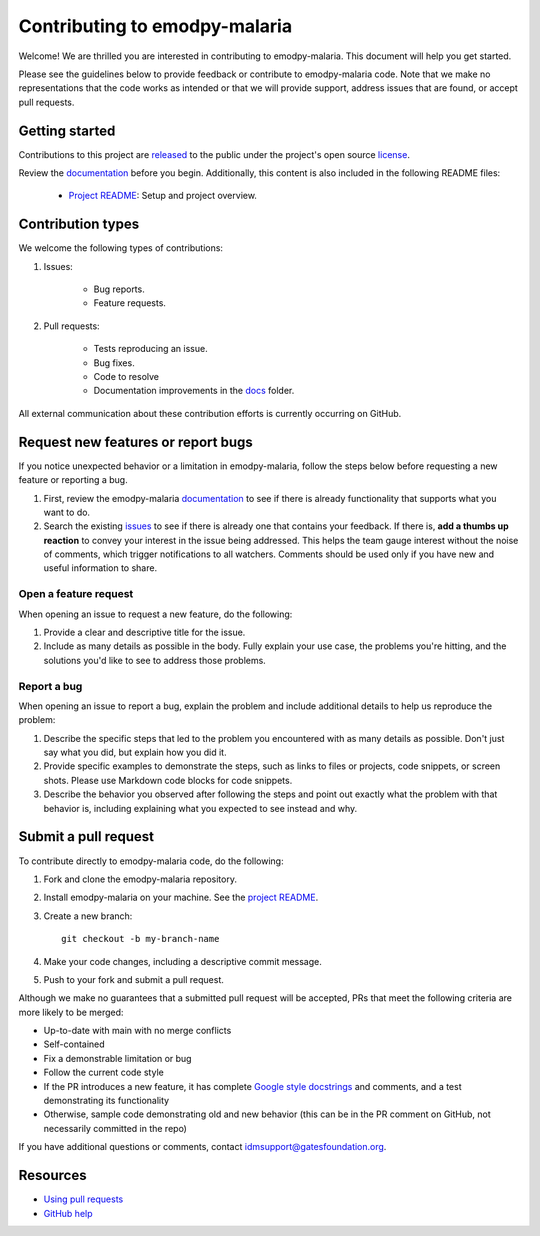==============================
Contributing to emodpy-malaria
==============================

Welcome! We are thrilled you are interested in contributing to emodpy-malaria.
This document will help you get started.

Please see the guidelines below to provide feedback or contribute to emodpy-malaria
code.  Note that we make no representations that the code works as intended or
that we will provide support, address issues that are found, or accept pull
requests.

Getting started
===============

Contributions to this project are
`released <https://help.github.com/articles/github-terms-of-service/#6-contributions-under-repository-license>`__
to the public under the project's open source license_.

.. _license: https://github.com/InstituteforDiseaseModeling/emodpy-malaria/blob/main/LICENSE

Review the `documentation`_ before you begin. Additionally, this content is also
included in the following README files:

   -  `Project README <https://github.com/InstituteforDiseaseModeling/emodpy-malaria/blob/main/README.md>`__: Setup and project overview.

Contribution types
===================

We welcome the following types of contributions:

1. Issues:

    * Bug reports.
    * Feature requests.

2. Pull requests:

    * Tests reproducing an issue.
    * Bug fixes.
    * Code to resolve
    * Documentation improvements in the docs_ folder.

.. _docs: https://github.com/InstituteforDiseaseModeling/emodpy-malaria/tree/main/docs

All external communication about these contribution efforts is currently
occurring on GitHub.


Request new features or report bugs
===================================

If you notice unexpected behavior or a limitation in emodpy-malaria, follow the steps below before requesting a new feature or reporting a bug.

1.  First, review the emodpy-malaria documentation_ to see if there is already functionality that supports
    what you want to do. 
2.  Search the existing issues_ to see if there is already one that contains your feedback. If there
    is, **add a thumbs up reaction** to convey your interest in the issue being addressed. This helps the
    team gauge interest without the noise of comments, which trigger notifications to all watchers.
    Comments should be used only if you have new and useful information to share.

.. _documentation: https://docs.idmod.org/projects/emodpy-malaria/en/latest/

.. _issues: https://github.com/InstituteforDiseaseModeling/emodpy-malaria/issues


Open a feature request
----------------------

When opening an issue to request a new feature, do the following:

1.  Provide a clear and descriptive title for the issue.
2.  Include as many details as possible in the body. Fully explain your use case, the problems you're hitting, and the
    solutions you'd like to see to address those problems.

Report a bug
------------

When opening an issue to report a bug, explain the problem and include additional details to help us reproduce the problem:

1.  Describe the specific steps that led to the problem you encountered with as many details as possible.
    Don't just say what you did, but explain how you did it.
2.  Provide specific examples to demonstrate the steps, such as links to files or projects, code snippets,
    or screen shots. Please use Markdown code blocks for code snippets.
3.  Describe the behavior you observed after following the steps and point out exactly what the problem
    with that behavior is, including explaining what you expected to see instead and why.


Submit a pull request
=====================

To contribute directly to emodpy-malaria code, do the following:

1.  Fork and clone the emodpy-malaria repository.
2.  Install emodpy-malaria on your machine. See the `project README <https://github.com/InstituteforDiseaseModeling/emodpy-malaria/blob/main/README.md>`_.
3.  Create a new branch::

        git checkout -b my-branch-name

4.  Make your code changes, including a descriptive commit message.
5.  Push to your fork and submit a pull request.

Although we make no guarantees that a submitted pull request will be accepted, PRs
that meet the following criteria are more likely to be merged:

*   Up-to-date with main with no merge conflicts
*   Self-contained
*   Fix a demonstrable limitation or bug
*   Follow the current code style
*   If the PR introduces a new feature, it has complete `Google style docstrings`_ and comments,
    and a test demonstrating its functionality
*   Otherwise, sample code demonstrating old and new behavior (this can be in the PR comment on
    GitHub, not necessarily committed in the repo)

.. _Google style docstrings: https://www.sphinx-doc.org/en/master/usage/extensions/example_google.html
.. _project README: https://github.com/InstituteforDiseaseModeling/emodpy-malaria/blob/main/README.md

If you have additional questions or comments, contact idmsupport@gatesfoundation.org.

Resources
=========

-  `Using pull
   requests <https://help.github.com/articles/about-pull-requests/>`__
-  `GitHub help <https://help.github.com>`__


